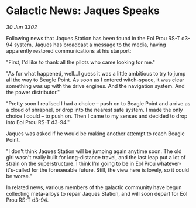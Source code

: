 * Galactic News: Jaques Speaks

/30 Jun 3302/

Following news that Jaques Station has been found in the Eol Prou RS-T d3-94 system, Jaques has broadcast a message to the media, having apparently restored communications at his starport: 

"First, I'd like to thank all the pilots who came looking for me." 

"As for what happened, well...I guess it was a little ambitious to try to jump all the way to Beagle Point. As soon as I entered witch-space, it was clear something was up with the drive engines. And the navigation system. And the power distributor." 

"Pretty soon I realised I had a choice – push on to Beagle Point and arrive as a cloud of shrapnel, or drop into the nearest safe system. I made the only choice I could – to push on. Then I came to my senses and decided to drop into Eol Prou RS-T d3-94." 

Jaques was asked if he would be making another attempt to reach Beagle Point. 

"I don't think Jaques Station will be jumping again anytime soon. The old girl wasn't really built for long-distance travel, and the last leap put a lot of strain on the superstructure. I think I'm going to be in Eol Prou whatever-it's-called for the foreseeable future. Still, the view here is lovely, so it could be worse." 

In related news, various members of the galactic community have begun collecting meta-alloys to repair Jaques Station, and will soon depart for Eol Prou RS-T d3-94.